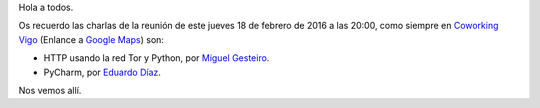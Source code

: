 .. title: Reunión del Grupo el 18/02/2016
.. slug: reunion-18002016
.. date: 2016-02-15 08:00:00 UTC+01:00
.. tags: 
.. link: 
.. description: Reunión del grupo Python Vigo el 18/02/2016
.. type: text
.. author: Luis González Fernández


Hola a todos.

Os recuerdo las charlas de la reunión de este jueves 18 de febrero de
2016 a las 20:00, como siempre en `Coworking Vigo`_ (Enlance a `Google Maps`_) son:
 
- HTTP usando la red Tor y Python, por `Miguel Gesteiro`_.
- PyCharm, por `Eduardo Díaz`_.
 
Nos vemos allí.

.. _`Coworking Vigo`: http://www.coworking-vigo.com/
.. _`Google Maps`: https://www.google.com/maps/place/R%C3%BAa+de+Pontevedra,+1,+36201+Vigo,+Pontevedra,+Spain/@42.2387835,-8.7194253,3a,52.5y,119h,90t/data=!3m4!1e1!3m2!1sDuIyXrsU7yEPjpeSiGlzrA!2e0!4m2!3m1!1s0xd2f6269e0e5f6bd:0x1e6199b394ce2af2!6m1!1e1
.. _`Miguel Gesteiro`: https://twitter.com/mgesteiro
.. _`Eduardo Díaz`: https://twitter.com/ediazcomellas
